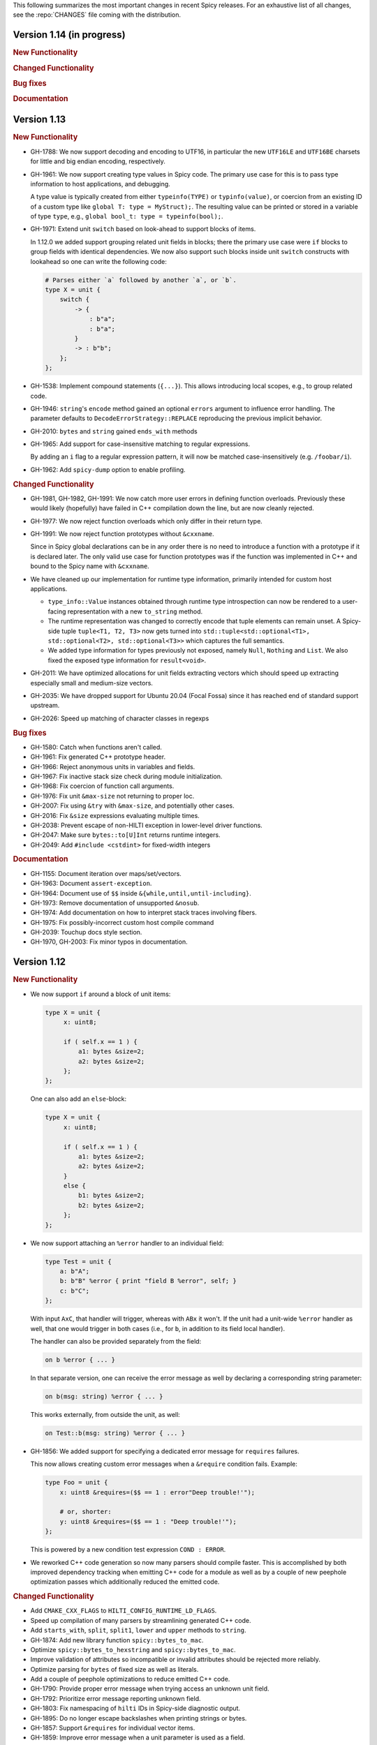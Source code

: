 This following summarizes the most important changes in recent Spicy releases.
For an exhaustive list of all changes, see the :repo:`CHANGES` file coming with
the distribution.

Version 1.14 (in progress)
==========================

.. rubric:: New Functionality

.. rubric:: Changed Functionality

.. rubric:: Bug fixes

.. rubric:: Documentation

Version 1.13
============

.. rubric:: New Functionality

- GH-1788: We now support decoding and encoding to UTF16, in particular the new
  ``UTF16LE`` and ``UTF16BE`` charsets for little and big endian encoding,
  respectively.

- GH-1961: We now support creating type values in Spicy code. The primary use
  case for this is to pass type information to host applications, and debugging.

  A type value is typically created from either ``typeinfo(TYPE)`` or
  ``typinfo(value)``, or coercion from an existing ID of a custom type like
  ``global T: type = MyStruct);``. The resulting value can be printed or stored
  in a variable of type ``type``, e.g., ``global bool_t: type = typeinfo(bool);``.

- GH-1971: Extend unit ``switch`` based on look-ahead to support blocks of items.

  In 1.12.0 we added support grouping related unit fields in blocks; there the
  primary use case were ``if`` blocks to group fields with identical
  dependencies. We now also support such blocks inside unit ``switch`` constructs
  with lookahead so one can write the following code:

  .. code-block:: spicy

    # Parses either `a` followed by another `a`, or `b`.
    type X = unit {
        switch {
            -> {
                : b"a";
                : b"a";
            }
            -> : b"b";
        };
    };

- GH-1538: Implement compound statements (``{...}``). This allows introducing
  local scopes, e.g., to group related code.

- GH-1946: ``string``'s ``encode`` method gained an optional ``errors`` argument to
  influence error handling. The parameter defaults to
  ``DecodeErrorStrategy::REPLACE`` reproducing the previous implicit behavior.

- GH-2010: ``bytes`` and ``string`` gained ``ends_with`` methods

- GH-1965: Add support for case-insensitive matching to regular expressions.

  By adding an ``i`` flag to a regular expression pattern, it will now be
  matched case-insensitively (e.g. ``/foobar/i``).

- GH-1962: Add ``spicy-dump`` option to enable profiling.

.. rubric:: Changed Functionality

- GH-1981, GH-1982, GH-1991: We now catch more user errors in defining function
  overloads. Previously these would likely (hopefully) have failed in C++ compilation
  down the line, but are now cleanly rejected.

- GH-1977: We now reject function overloads which only differ in their return type.

- GH-1991: We now reject function prototypes without ``&cxxname``.

  Since in Spicy global declarations can be in any order there is no need to
  introduce a function with a prototype if it is declared later. The only valid
  use case for function prototypes was if the function was implemented in C++
  and bound to the Spicy name with ``&cxxname``.

- We have cleaned up our implementation for runtime type information, primarily
  intended for custom host applications.

  - ``type_info::Value`` instances obtained through runtime type introspection
    can now be rendered to a user-facing representation with a new ``to_string``
    method.

  - The runtime representation was changed to correctly encode that tuple
    elements can remain unset. A Spicy-side tuple ``tuple<T1, T2, T3>`` now gets
    turned into ``std::tuple<std::optional<T1>, std::optional<T2>, std::optional<T3>>``
    which captures the full semantics.

  - We added type information for types previously not exposed, namely ``Null``,
    ``Nothing`` and ``List``. We also fixed the exposed type information for
    ``result<void>``.

- GH-2011: We have optimized allocations for unit fields extracting vectors
  which should speed up extracting especially small and medium-size vectors.
- GH-2035: We have dropped support for Ubuntu 20.04 (Focal Fossa) since it has
  reached end of standard support upstream.
- GH-2026: Speed up matching of character classes in regexps

.. rubric:: Bug fixes

- GH-1580: Catch when functions aren't called.
- GH-1961: Fix generated C++ prototype header.
- GH-1966: Reject anonymous units in variables and fields.
- GH-1967: Fix inactive stack size check during module initialization.
- GH-1968: Fix coercion of function call arguments.
- GH-1976: Fix unit ``&max-size`` not returning to proper loc.
- GH-2007: Fix using ``&try`` with ``&max-size``, and potentially other cases.
- GH-2016: Fix ``&size`` expressions evaluating multiple times.
- GH-2038: Prevent escape of non-HILTI exception in lower-level driver functions.
- GH-2047: Make sure ``bytes::to[U]Int`` returns runtime integers.
- GH-2049: Add ``#include <cstdint>`` for fixed-width integers

.. rubric:: Documentation

- GH-1155: Document iteration over maps/set/vectors.
- GH-1963: Document ``assert-exception``.
- GH-1964: Document use of ``$$`` inside ``&{while,until,until-including}``.
- GH-1973: Remove documentation of unsupported ``&nosub``.
- GH-1974: Add documentation on how to interpret stack traces involving fibers.
- GH-1975: Fix possibly-incorrect custom host compile command
- GH-2039: Touchup docs style section.
- GH-1970, GH-2003: Fix minor typos in documentation.

Version 1.12
============

.. rubric:: New Functionality

- We now support ``if`` around a block of unit items:

  .. code-block:: spicy

        type X = unit {
             x: uint8;

             if ( self.x == 1 ) {
                 a1: bytes &size=2;
                 a2: bytes &size=2;
             };
        };

  One can also add an ``else``-block:

  .. code-block:: spicy

        type X = unit {
             x: uint8;

             if ( self.x == 1 ) {
                 a1: bytes &size=2;
                 a2: bytes &size=2;
             }
             else {
                 b1: bytes &size=2;
                 b2: bytes &size=2;
             };
        };

- We now support attaching an ``%error`` handler to an individual
  field:

  .. code-block:: spicy

       type Test = unit {
           a: b"A";
           b: b"B" %error { print "field B %error", self; }
           c: b"C";
       };

  With input ``AxC``, that handler will trigger, whereas with ``ABx``
  it won't. If the unit had a unit-wide ``%error`` handler as well,
  that one would trigger in both cases (i.e., for ``b``, in addition
  to its field local handler).

  The handler can also be provided separately from the field:

  .. code-block:: spicy

       on b %error { ... }

  In that separate version, one can receive the error message as well by
  declaring a corresponding string parameter:

  .. code-block:: spicy

       on b(msg: string) %error { ... }

  This works externally, from outside the unit, as well:

  .. code-block:: spicy

       on Test::b(msg: string) %error { ... }

- GH-1856: We added support for specifying a dedicated error message for ``requires`` failures.

  This now allows creating custom error messages when a ``&require``
  condition fails. Example:

  .. code-block:: spicy

      type Foo = unit {
          x: uint8 &requires=($$ == 1 : error"Deep trouble!'");

          # or, shorter:
          y: uint8 &requires=($$ == 1 : "Deep trouble!'");
      };

  This is powered by a new condition test expression ``COND : ERROR``.

- We reworked C++ code generation so now many parsers should compile faster.
  This is accomplished by both improved dependency tracking when emitting C++
  code for a module as well as by a couple of new peephole optimization passes
  which additionally reduced the emitted code.

.. rubric:: Changed Functionality

- Add ``CMAKE_CXX_FLAGS`` to ``HILTI_CONFIG_RUNTIME_LD_FLAGS``.
- Speed up compilation of many parsers by streamlining generated C++ code.
- Add ``starts_with``, ``split``, ``split1``, ``lower`` and ``upper`` methods to ``string``.
- GH-1874: Add new library function ``spicy::bytes_to_mac``.
- Optimize ``spicy::bytes_to_hexstring`` and ``spicy::bytes_to_mac``.
- Improve validation of attributes so incompatible or invalid attributes should be rejected more reliably.
- Optimize parsing for ``bytes`` of fixed size as well as literals.
- Add a couple of peephole optimizations to reduce emitted C++ code.
- GH-1790: Provide proper error message when trying access an unknown unit field.
- GH-1792: Prioritize error message reporting unknown field.
- GH-1803: Fix namespacing of ``hilti`` IDs in Spicy-side diagnostic output.
- GH-1895: Do no longer escape backslashes when printing strings or bytes.
- GH-1857: Support ``&requires`` for individual vector items.
- GH-1859: Improve error message when a unit parameter is used as a field.
- GH-1898: Disallow attributes on "type aliases".
- GH-1938: Deprecate ``&count`` attribute.
- GH-1928: Deprecate ``&anchor`` with regular expression constructors.
- GH-1935: Allow defining parser alias names when running spicy-driver.

.. rubric:: Bug fixes

- GH-1815: Disallow expanding limited ``View``'s again with ``limit``.
- Fix ``to_uint(ByteOrder)`` for empty byte ranges.
- Fix undefined shifts of 32bit integer in ``toInt()``.
- GH-1817: Prevent null ptr dereference when looking on nodes without ``Scope``.
- Fix use of move'd from variable.
- GH-1823: Don't qualify magic linker symbols with C++ namespace.
- Fix diagnostics seen when compiling with GCC.
- GH-1852: Fix ``skip`` with units.
- GH-1832: Fail for vectors with bytes but no stop.
- GH-1860: Fix parsing for vectors of literals.
- GH-1847: Fix resynchronization issue with trimmed input.
- GH-1844: Fix nested look-ahead parsing.
- GH-1842: Fix when input redirection becomes visible.
- GH-1846: Fix bug with captures groups.
- GH-1875: Fix potential nullptr dereference when comparing streams.
- GH-1867: Fix infinite loops with recursive types.
- GH-1868: Associate source code locations with current fiber instead of current thread.
- GH-1871: Fix ``&max-size`` on unit containing a ``switch``.
- GH-1791: Fix usage of ``&convert`` with unit's requiring parameters.
- GH-1858: Fix the literals parsers not following coercions.
- GH-1893: Encompass child node's location in parent.
- GH-1919: Validate that sets are sortable.
- GH-1918: Fix potential segfault with stream iterators.
- GH-1856: Disallow dereferencing a ``result<void>`` value.
- Fix issue with type inference for ``result`` constructor.
- GH-1933: Fix ``HILTI_CXX_FLAGS`` for when multiple flags are passed.
- GH-1829: Catch integer shifts exceeding the width of the operand.

.. rubric:: Documentation

- Redo error handling docs
- Document ``continue`` statements.
- GH-1063: Document arguments to ``new`` operator.
- Updates ``<bytes>.to_int()``/``<bytes>.to_uint()`` documentation.
- GH-1914: Make ``$$`` documentation more precise.
- Fix doc code snippet that won't compile.

Version 1.11
============

.. rubric:: New Functionality

- GH-3779: Add ``%sync_advance`` hook.

  This adds support for a new unit hook:

  .. code-block:: spicy

      on %sync_advance(offset: uint64) {
          ...
      }

  This hook is called regularly during error recovery when synchronization
  skips over data or gaps while searching for a valid synchronization point. It
  can be used to check in on the synchronization to, e.g., abort further
  processing if it just keeps failing. ``offset`` is the current position
  inside the input stream that synchronization just skipped to.

  By default, "called regularly" means that it's called every 4KB of
  input skipped over while searching for a synchronization point. That
  value can be changed by setting a unit property
  ``%sync-advance-block-size = <number of bytes>``.

  As an additional minor tweak, this also changes the name of what used
  to be the ``__gap__`` profiler to now be called ``__sync_advance`` because
  it's profiling the time spent in skipping data, not just gaps.

- Add unit method ``stream()`` to access current input stream, and stream method
  ``statistics()`` to retrieve input statistics.

  This returns a struct of the following type, reflecting the input
  seen so far:

  .. code-block:: spicy

      type StreamStatistics = struct {
          num_data_bytes: uint64;     ## number of data bytes processed
          num_data_chunks: uint64;    ## number of data chunks processed, excluding empty chunks
          num_gap_bytes: uint64;      ## number of gap bytes processed
          num_gap_chunks: uint64;     ## number of gap chunks processed, excluding empty chunks
      };

- GH-1750: Add ``to_real`` method to ``bytes``.

  This interprets the data as representing an ASCII-encoded floating
  point number and converts that into a ``real``. The data can be in
  either decimal or hexadecimal format. If it cannot be parsed as
  either, throws an ``InvalidValue`` exception.

- GH-1608: Add ``get_optional`` method to maps.

  This returns an ``optional`` value either containing the map's element for the
  given key if that entry exists, or an unset ``optional`` if it does not.

- GH-90/GH-1733: Add ``result`` and ``spicy::Error`` types to Spicy to
  facilitate error handling.

.. rubric:: Changed Functionality

- The Spicy compiler has become a bit more strict and is now rejecting
  some ill-defined code constructs that previous versions ended up
  letting through. Specifically, the following cases will need
  updating in existing code:

    - Identifiers from the (internal) ``hilti::`` namespace are no
      longer accessible. Usually you can just scope them with
      ``spicy::`` instead.

    - Previous versions did not always enforce constness as it should
      have. In particular, function parameters could end up being
      mutable even when they weren't declared as ``inout``. Now ``inout``
      is required for supporting any mutable operations on a
      parameter, so make sure to add it where needed.

    - When using unit parameters, the type of any ``inout`` parameters
      now must be unit itself. To pass other types into a unit so that
      they can be modified by the unit, use reference instead of
      ``inout``. For example, use ``type Foo = unit(s: sink&)`` instead of
      ``type Foo = unit(inout: sink)``. See
      https://docs.zeek.org/projects/spicy/en/latest/programming/parsing.html#unit-parameters
      for more.

- The Spicy compiler new uses a more streamlined storage and access scheme to
  represent source code. This speeds up work up util C++ source translation
  (e.g., faster time to first error message during development).

- ``spicyc`` options ``-c`` and ``-l`` no longer support compiling
  multiple Spicy source files to C++ code individually to then build
  them all together. This was a rarely used feature and actually already
  broken in some situations. Instead, use ``spicyc -x`` to produce the
  C++ code for all needed Spicy source files at once. ``-c`` and
  ``-l`` remain available for debugging purposes.

- The ``spicyc`` option ``-P`` now requires a prefix argument that
  sets the C++ namespace, just like ``-x <prefix>`` does. This is so
  that the prototypes match the actual code generated by ``-x``. To
  get the same identifiers as before, use an empty prefix (``-P ""``).

- GH-1763: Restrict initialization of ``const`` values to literals. This means
  that e.g., ``const`` values cannot be initialized from other ``const`` values or
  function calls anymore.
- ``result`` and ``network`` are now keywords and cannot be used anymore as
  user-specified indentifiers.
- GH-1661: Deprecate usage of ``&convert`` with ``&chunked``.
- GH-1657: Reduce data copying when passing data to the driver.
- GH-1501: Improve some error messages for runtime parse errors.
- GH-1655: Reject joint usage of filters and look-ahead.
- GH-1675: Extend runtime profiling to measure parser input volume.
- GH-1624: Enable optimizations when running ``spicy-build``.

.. rubric:: Bug fixes

- GH-1759: Fix ``if``-condition with ``switch`` parsing.
- Fix Spicy's support for ``network`` type.
- GH-1598: Enforce that the argument ``new`` is either a type or a
  ctor.
- GH-1742, GH-1760: Unroll constructors of big containers in generated code. We previously would
  generate code which would be expensive to compiler for some compilers. We now
  generate more friendly code.
- GH-1745: Fix C++ initialization of global constants through global functions.
- GH-1743: Use a checked cast for ``map``'s ``in`` operator.
- GH-1664: Fix ``&convert`` typing issue with bit ranges.
- GH-1724: Fix skipping in size-constrained units. We previously could skip too
  much data if ``skip`` was used in a unit with a global ``&size``.
- Fix incremental skipping. We previously would incorrectly compute the amount
  of data to skip which could have potentially lead to the parser consuming
  more data than available.
- GH-1586: Make skip productions behave like the production they are wrapping.
- GH-1711: Fix forwarding of a reference unit parameter to a non-reference parameter.
- GH-1599: Fix integer increment/decrement operators require mutable arguments.
- GH-1493: Support/fix public type aliases to units.

.. rubric:: Documentation

- Add new section with guidelines and best practices. This focuses on
  performance for now, but may be extended with other areas alter. Much of the
  content was contributed by Corelight Labs.
- Fix documented type mapping for integers.
- Document generic operators.

Version 1.10
============

.. rubric:: New Functionality

.. rubric:: Changed Functionality

- Numerous improvements to improve throughput of generated parsers.

  For this release we have revisited the code typically generated for parsers
  and the runtime libraries they use with the goal of improving throughput of
  parsers at runtime. Coarsely summarized this work was centered around

  - reduction of allocations during parsing
  - reduction of data copies during parsing
  - use of dedicated, hand-check implementations for automatically generated
    code to avoid overhead from safety checks in the runtime libraries

  With these changes we see throughput improvements of some parsers in the
  range of 20-30%. This work consisted of numerous incremental changes, see
  ``CHANGES`` for the full list of changes.

- GH-1667: Always advance input before attempting resynchronization.

  When we enter resynchronization after hitting a parse error we
  previously would have left the input alone, even though we know it fails
  to parse. We then relied fully on resynchronization to advance the
  input.

  With this patch we always forcibly advance the input to the next non-gap
  position. This has no effect for synchronization on literals, but allows
  it to happen earlier for regular expressions.

- GH-1659: Lift requirement that ``bytes`` forwarded from filter be mutable.

- GH-1489: Deprecate &bit-order on bit ranges.

  This had no effect and allowing it may be confusing to users. Deprecate it
  with the idea of eventual removal.

- Extend location printing to include single-line ranges.

  For a location of, e.g., "line 1, column 5 to 10", we now print
  ``1:5-1:10``, whereas we used to print it as only ``1:5``, hence dropping
  information.

- GH-1500: Add ``+=`` operator for ``string``.

  This allows appending to a ``string`` without having to allocate a new
  string. This might perform better most of the time.

- GH-1640: Implement skipping for any field with known size.

  This patch adds ``skip`` support for fields with ``&size`` attribute or of
  builtin type with known size. If a unit has a known size and it is
  specified in a ``&size`` attribute this also allows to skip over unit
  fields.

.. rubric:: Bug fixes

- GH-1605: Allow for unresolved types for set ``in`` operator.

- GH-1617: Fix handling of ``%synchronize-*`` attributes for units in lists.

  We previously would not detect ``%synchronize-at`` or ``%synchronize-from``
  attributes if the unit was not directly in a field, i.e., we mishandled
  the common case of synchronizing on a unit in a list.

  We now handle these attributes, regardless of how the unit appears.

- GH-1585: Put closing of unit sinks behind feature guard.

  This code gets emitted, regardless of whether a sink was actually
  connected or not. Put it behind a feature guard so it does not enable
  the feature on its own.

- GH-1652: Fix filters consuming too much data.

  We would previously assume that a filter would consume all available
  data. This only holds if the filter is attached to a top-level unit, but
  in general not if some sub-unit uses a filter. With this patch we
  explicitly compute how much data is consumed.

- GH-1668: Fix incorrect data consumption for ``&max-size``.

  We would previously handle ``&size`` and ``&max-size`` almost identical
  with the only difference that ``&max-size`` sets up a slightly larger view
  to accommodate a sentinel. In particular, we also used identical code to
  set up the position where parsing should resume after such a field.

  This was incorrect as it is in general impossible to tell where parsing
  continues after a field with ``&max-size`` since it does not signify a fixed
  view like ``&size``. We now compute the next position for a ``&max-size``
  field by inspecting the limited view to detect how much data was extracted.

- GH-1522: Drop overzealous validator.

  A validator was intended to reject a pattern of incorrect parsing of vectors,
  but instead ending up rejecting all vector parsing if the vector elements
  itself produced vectors. We dropped this validation.

- GH-1632: Fix regex processing using ``{n,m}`` repeat syntax being off by one

- GH-1648: Provide meaningful unit ``__begin`` value when parsing starts.

  We previously would not provide ``__begin`` when starting the initial
  parse. This meant that e.g., ``offset()`` was not usable if nothing ever
  got parsed.

  We now provide a meaningful value.

- Fix skipping of literal fields with condition.

- GH-1645: Fix ``&size`` check.

  The current parsing offset could legitimately end up just beyond the
  ``&size`` amount.

- GH-1634: Fix infinite loop in regular expression parsing.

.. rubric:: Documentation

- Update documentation of ``offset()``.

- Fix docs namespace for symbols from ``filter`` module.

  We previously would document these symbols to be in ``spicy`` even though
  they are in ``filter``.

- Add bitfield examples.

Version 1.9
===========

.. rubric:: New Functionality

- GH-1468: Allow to directly access members of anonymous bitfields.

  We now automatically map fields of anonymous bitfields into their containing unit.

  .. code-block:: spicy

    type Foo = unit {
        : bitfield(8) {
            x: 0..3;
            y: 4..7;
        };

        on %done {
            print self.x, self.y;
        }
    };

- GH-1467: Support bitfield constants in Spicy for parsing.

  One can now define bitfield "constants" for parsing by providing
  integer expressions with fields:

  .. code-block:: spicy

      type Foo = unit {
        x: bitfield(8) {
          a: 0..3 = 2;
          b: 4..7;
          c: 7 = 1;
        };

  This will first parse the bitfield as usual and then enforce that the
  two bit ranges that are coming with expressions (i.e., ``a`` and ``c``)
  indeed containing the expected values. If they don't, that's a parse
  error.

  We also support using such bitfield constants for look-ahead parsing:

  .. code-block:: spicy

      type Foo = unit {
        x: uint8[];
        y: bitfield(8) {
          a: 0..3 = 4;
          b: 4..7;
        };
      };

  This will parse uint8s until a value is discovered that has its bits
  set as defined by the bitfield constant.

  (We use the term "constant" loosely here: only the bits with values
  are actually enforced to be constant, all others are parsed as usual.)

- GH-1089, GH-1421: Make ``offset()`` independent of random access functionality.

  We now store the value returned by ``offset()`` directly in the
  unit instead of computing it on the fly when requested from ``cur - begin``.
  With that ``offset()`` can be used without enabling random access
  functionality on the unit.

- Add support for passing arbitrary C++ compiler flags.

  This adds a magic environment variable ``HILTI_CXX_FLAGS`` which if set
  specifies compiler flags which should be passed during C++ compilation
  after implicit flags. This could be used to e.g., set defines, or set
  low-level compiler flags.

  Even with this flag, for passing include directories one should still
  use ``HILTI_CXX_INCLUDE_DIRS`` since they are searched before any
  implicitly added paths.

- GH-1435: Add bitwise operators ``&``, ``|``, and ``^`` for booleans.

- GH-1465: Support skipping explicit ``%done`` in external hooks.

  Assuming ``Foo::X`` is a unit type, these two are now equivalent:

  .. code-block:: spicy

      on Foo::X::%done   { }
      on Foo::X          { }

.. rubric:: Changed Functionality

- GH-1567: Speed up runtime calls to start profilers.

- GH-1565: Disable capturing backtraces with HILTI exceptions in non-debug builds.

- GH-1343: Include condition in ``&requires`` failure message.

- GH-1466: Reject uses of ``self`` in unit ``&size`` and ``&max-size`` attribute.

  Values in ``self`` are only available after parsing has started while
  ``&size`` and ``&max-size`` are consumed before that. This means that any
  use of ``self`` and its members in these contexts would only ever see
  unset members, so it should not be the intended use.

- GH-1485: Add validator rejecting unsupported multiple uses of attributes.

- GH-1465: Produce better error message when hooks are used on a unit field.

- GH-1503: Handle anonymous bitfields inside ``switch`` statements.

  We now map items of anonymous bitfields inside a ``switch`` cases into
  the unit namespace, just like we already do for top-level fields. We
  also catch if two anonymous bitfields inside those cases carry the
  same name, which would make accesses ambiguous.

  So the following works now:

  .. code-block:: spicy

      switch (self.n) {
          0 -> : bitfield(8) {
              A: 0..7;
          };
          * -> : bitfield(8) {
              B: 0..7;
          };
      };

  Whereas this does not work:

  .. code-block:: spicy

      switch (self.n) {
          0 -> : bitfield(8) {
              A: 0..7;
          };
          * -> : bitfield(8) {
              A: 0..7;
          };
      };

- GH-1571: Remove trimming inside individual chunks.

  Trimming a ``Chunk`` (always from the left) causes a lot of internal work
  with only limited benefit since we manage visibility with a ``stream::View``
  on top of a ``Chunk`` anyway.

  We now trimming only removes a ``Chunk`` from a ``Chain``, but does not
  internally change individual the ``Chunk`` anymore. This should benefit
  performance but might lead to slightly increased memory use, but callers
  usually have that data in memory anyway.

- Use ``find_package(Python)`` with version.

  Zeek's configure sets ``Python_EXECUTABLE`` has hint, but Spicy is using
  ``find_package(Python3)`` and would only use ``Python3_EXECUTABLE`` as hint.
  This results in Spicy finding a different (the default) Python executable
  when configuring Zeek with ``--with-python=/opt/custom/bin/python3``.

  Switch Spicy over to use ``find_package(Python)`` and add the minimum
  version so it knows to look for ``Python3``.

.. rubric:: Bug fixes

- GH-1520: Fix handling of ``spicy-dump --enable-print``.

- Fix spicy-build to correctly infer library directory.

- GH-1446: Initialize generated struct members in constructor body.

- GH-1464: Add special handling for potential ``advance`` failure in trial mode.

- GH-1275: Add missing lowering of Spicy unit ctor to HILTI struct ctor.

- Fix rendering in validation of ``%byte-order`` attribute.

- GH-1384: Fix stringification of ``DecodeErrorStrategy``.

- Fix handling of ``--show-backtraces`` flag.

- GH-1032: Allow using using bitfields with type declarations.

- GH-1484: Fix using of ``&convert`` on bitfields.

- GH-1508: Fix returned value for ``<unit>.position()``.

- GH-1504: Use user-inaccessible chars for encoding ``::`` in feature variables.

- GH-1550: Replace recursive deletion with explicit loop to avoid stack overflow.

- GH-1549: Add feature guards to accesses of a unit's ``__position``.

.. rubric:: Documentation

- Move Zeek-specific documentation into Zeek documentation.

- Clarify error handling docs.

- Mention unit switch statements in conditional parsing docs.

Version 1.8
===========

.. rubric:: New Functionality

- Add new ``skip`` keyword to let unit items efficiently skip over uninteresting data.

  For cases where your parser just needs to skip over some data, without
  needing access to its content, Spicy provides a ``skip`` keyword to
  prefix corresponding fields with:

  .. spicy-code:: skip.spicy

      module Test;

      public type Foo = unit {
          x: int8;
           : skip bytes &size=5;
          y: int8;
          on %done { print self; }
      };

  ``skip`` works for all kinds of fields but is particularly efficient
  with ``bytes`` fields, for which it will generate optimized code
  avoiding the overhead of storing any data.

  ``skip`` fields may have conditions and hooks attached, like
  any other fields. However, they do not support ``$$`` in
  expressions and hooks.

  For readability, a ``skip`` field may be named (e.g., ``padding: skip
  bytes &size=3;``), but even with a name, its value cannot be accessed.

  ``skip`` fields extend support for ``void`` with attributes fields which are now deprecated.

- Add runtime profiling infrastructure.

  This add an option ``--enable-profiling`` to the HILTI and Spicy compilers. Use
  of the option does two things: (1) it sets a flag enabling inserting
  additional profiling instrumentation into generated C++ code, and (2) it
  enables using instrumentation for recording profiling information during
  execution of the compiled code, including dumping out a profiling report at
  the end. The profiling information collected includes time spent in HILTI
  functions as well as for parsing Spicy units and unit fields.

.. rubric:: Changed Functionality

- Optimizations for improved runtime performance.

  This release contains a number of changes to improve the runtime performance
  of generated parsers. This includes tweaks for generating more performant
  code for parsers, low-level optimizations of types in to runtime support
  library as well as fine-tuning of parser execution at runtime.

- Do not force locale on users of libhilti.
- Avoid expensive checked iterator for internal ``Bytes`` iteration.
- GH-1089: Allow to use ``offset()`` without enabling full random-access support.
- GH-1394: Fix C++ normalization of generated enum values.
- Disallow using ``$$`` with anonymous containers.

.. rubric:: Bug fixes

- GH-1386: Prevent internal error when passed invalid context.
- Fix potential use-after-move bug.
- GH-1390: Initialize ``Bytes`` internal control block for all constructors.
- GH-1396: Fix regex performance regression introduced by constant folding.
- GH-1399: Guard access to unit ``_filters`` member with feature flag.
- GH-1421: Store numerical offset in units instead of iterator for position.
- GH-1436: Make sure ``Bytes::sub`` only throws HILTI exceptions.
- GH-1447: Do not forcibly make ``strong_ref`` ``in`` function parameters immutable.
- GH-1452: Allow resolving of unit parameters before ``self`` is fully resolved.
- Make sure Spicy runtime config is initialized after ``spicy::rt::init``.
- Adjustments for building with GCC-13.

.. rubric:: Documentation

- Document how to check whether an ``optional`` value is set.
- Preserve indention when extracting comments in doc generation.
- Fix docs for long-form of ``-x`` flag to spicyc.

Version 1.7
===========

.. rubric:: New Functionality

- Support Zeek-style documentation strings in Spicy source code.

- Provide ability for host applications to initiate runtime's module-pre-init phase manually.

- Add DPD-style ``spicy::accept_input()`` and ``spicy::decline_input()``.

- Add driver option to output full set of generated C++ files.

- GH-1123: Support arbitrary expression as argument to type constructors, such as ``interval(...)``.

.. rubric:: Changed Functionality

- Search ``HILTI_CXX_INCLUDE_DIRS`` paths before default include paths.

- Search user module paths before system paths.

- Streamline runtime exception hierarchy.

- Fix bug in cast from ``real`` to ``interval``.

- GH-1326: Generate proper runtime types for enums.

- GH-1330: Reject uses of imported module IDs as expression.

.. rubric:: Bug fixes

- GH-1310: Fix ASAN false positive with GCC.

- GH-1345: Improve runtime performance of stream iteration.

- GH-1367: Use unique filename for all object files generated during JIT.

- Remove potential race during JIT when using ``HILTI_CXX_COMPILER_LAUNCHER``.

- GH-1349: Fix incremental regexp matching for potentially empty results.

.. rubric:: Documentation

Version 1.6
===========

.. rubric:: New Functionality

- GH-1249: Allow combining ``&eod`` with ``&until`` or ``&until-including``.

- GH-1251: When decoding bytes into a string using a given character
  set, allow caller to control error handling.

  All methods taking a charset parameters now take an additional
  enum selecting 1 of 3 possible error handling strategies in case a
  character can't be decoded/represented: ``STRICT`` throws an error,
  ``IGNORE`` skips the problematic character and proceeds with the
  next, and ``REPLACE`` replaces the problematic character with a safe
  substitute. ``REPLACE`` is the default everywhere now, so that by
  default no errors are triggered.

  This comes with an additional functional change for the ASCII
  encoding: we now consistently sanitize characters that ASCII can't
  represent when in ``REPLACE``/``IGNORE`` modes (and, hence, by
  default), and trigger errors in ``STRICT`` mode. Previously, we'd
  sometimes let them through, and never triggered any errors. This
  also fixes a bug with the ASCII encoding sometimes turning a
  non-printable character into multiple repeated substitutes.

- GH-1294: Add library function to parse an address from string or bytes.

- HLTO files now perform a version check when loaded.

  We previously would potentially allow building a HLTO file against one
  version of the Spicy runtime, and then load it with a different version. If
  exposed symbols matched loading might have succeeded, but could still have lead
  to sublte bugs at runtime.

  We now embed a runtime version string in HLTO files and reject loading HLTO
  files into a different runtime version. We require an exact version match.

- New ``pack`` and ``unpack`` operators.

  These provide
  low-level primitives for transforming a value into, or out of, a
  binary representations, see :ref:`the docs <packing>` for details.

.. rubric:: Changed Functionality

- GH-1236: Add support for adding link dependencies via ``--cxx-link``.

- GH-1285: C++ identifiers referenced in ``&cxxname`` are now automatically
  interpreted to be in the global namespace.

- Synchronization-related debug messages are now logged to the
  ``spicy-verbose`` stream. We added logging of successful synchronization.

- Downgrade required Flex version.
  We previously required at least flex-2.6.0; we can now build against flex-2.5.37.

- Improve C++ caching during JIT.

  We improved caching behavior via ``HILTI_CXX_COMPILER_LAUNCHER`` if the
  configuration of ``spicyc`` was changed without changing the C++ file
  produced during JIT.

- ``hilti::rt::isDebugVersion`` has been removed.

- The ``-O | --optimize`` flag has been removed from command line tools.

  This was already a no-op without observable side-effects.

- GH-1311: Reject use of ``context()`` unit method if unit does not declare a
  context with ``%context``.

- GH-1319: Unsupported unit variable attributes are now rejected.

- GH-1299: Add validator for bitfield field ranges.

- We now reject uses of ``self`` as an ID.

- GH-1233: Reject key types for maps that can't be sorted.

- Fix validator for field ``&default`` expression types for constness.

  When checking types of field ``&default`` expressions we previously would
  also consider their constness. This breaks e.g., cases where the used
  expression is not a LHS like the field the ``&default`` is defined for,

  .. code-block:: spicy

     type X = unit {
         var x: bytes = b"" + a;
     };

  We now do not consider constness in the type check anymore. Since fields are
  never const this allows us to set a ``&default`` with constant expressions as
  well.

.. rubric:: Bug fixes

- GH-1231: Add special handling for potential ``advance`` failure in trial mode.

- GH-1115, GH-1196: Explicitly type temporary value used by ``&max_size``
  logic.

- GH-1143, GH-1220: Add coercion on assignment for optionals that
  only differ in constness of their inner types.

- GH-1230: Add coercion to default argument of ``map::get``.

- GH-1234, GH-1238: Fix assertions with anonymous struct constructor.

- GH-1248: Fix ``stop`` for unbounded loop.

- GH-1250: Fix internal errors when seeing unsupported character
  classes in regular expression.

- GH-1170: Fix contexts not allowing being passed ``inout``.

- GH-1266: Fix wrong type for Spicy-side ``self`` expression.

- GH-1261: Fix inability to access unit fields through ``self`` in
  ``&convert`` expressions.

- GH-1267: Install only needed headers from bundled SafeInt library.

- GH-1227: Fix code generation when a module's file could be imported through different means.

- GH-1273: Remove bundled code licensed under `CPOL license <https://www.codeproject.com/info/cpol10.aspx>`_.

- GH-1303: Fix potentially late synchronization when jumping over gaps during synchronization.

- Do not force gold linker with user-provided linker flags or when built as a CMake subproject.

- Improve efficiency of ``startsWith`` for long inputs.

.. rubric:: Documentation

- The documentation now reflects Zeek package manager Spicy feature templates.

- The documentation for bitfields was clarified.

- Documentation for casts from integers to boolean was added.

- We added documentation for how to expose custom C++ code in Spicy.

- Update doc link to commits mailing list.

- Clarify that ``%context`` can only be used in top-level units.

- Clarify that ``&until`` consumes the delimiter.

- GH-1240: Clarify docs on ``SPICY_VERSION``.

- Add FAQ item on source locations.

- Add example for use of ``?.``.

Version 1.5
===========

.. rubric:: New Functionality

- GH-1179: Cap parallelism use for JIT background jobs.

  During JIT, we would previously launch all compilation jobs in parallel. For
  projects using many modules this could have lead to resource contention which
  often forced users to use sequential compilation with
  ``HILTI_JIT_SEQUENTIAL``. We now by default cap the number of parallel
  background jobs at the number of logical cores. This can be parameterized
  with the environment variable ``HILTI_JIT_PARALLELISM`` which for
  ``HILTI_JIT_PARALLELISM=1`` reproduces ``HILTI_JIT_SEQUENTIAL``.

- GH-1134: Add support for ``synchronize-at`` and ``synchronize-after`` properties.

  These unit properties allow specifying a literal which should be searched for
  during error recovery. If the respective unit is used as a synchronize point
  during error recovery, i.e., it is used as a field which is marked
  ``&synchronize``, input resynchronization during error recovery will seek to
  the next position of this pattern in the input stream.

- GH-1209: Provide error message to ``%error`` handler.

    We now allow to optionally provide a string parameter with
    ``%error`` that will receive the associated error message:

  .. code-block:: spicy

    on %error(msg: string) { print msg; }

.. rubric:: Changed Functionality

- GH-1184: Allow more cache hits if only a few modules are changed in multi-module compilation.

- GH-1208: Incremental performance tweaks for JIT.

- GH-1197: Make handling of sanitizer workarounds more granular.

.. rubric:: Bug fixes

- GH-1150: Preserve additional permissions from umask when generating HLTO files.

- GH-1154: Add stringificaton of ``Map::value_type``.

- GH-1080: Reject constant declarations at non-global scope.

- GH-1164: Make compiler plugin initialization explicit.

- GH-1050: Update location when entering most parser methods.

- GH-1187: Fix support for having multiple source modules of the same name.

- GH-1197: Prevent too early integer overflow in pow.

- GH-1201: Adjust removal of symlinks on install for ``DESTDIR``.

- GH-1203: Allow changing ``DESTDIR`` between configure and install time.

- GH-1204: Remove potential use-after-move.

- GH-1210: Prevent unnecessarily executable stack with GNU toolchain.

- GH-1206: Fix detection of recursive dependencies.

- GH-1217: Produce ``hilti::rt::Bool`` when casting to boolean.

- GH-1224: Fix import segfault.

.. rubric:: Documentation

- GH-44: Update docs for spicy-plugin rename ``_Zeek::Spicy`` -> ``Zeek::Spicy``.

- GH-1183: Update docs for Discourse migration.

- GH-1205: Update Spicy docs for now being built into Zeek.

Version 1.4
===========

.. rubric:: New Functionality

- Add support for recovery from parse errors or incomplete input

  This release adds support for recovering from parse errors or incomplete
  input (e.g., gaps or partial connections). Grammars can denote unit
  synchronization points with a ``&synchronize`` attribute. If an error is
  encountered while extracting a previous fields, parsing will attempt to
  resynchronize the input at that point. The synchronization result needs to be
  checked and confirmed or rejected explicitly; a number of hooks are provided
  for that. See :ref:`the docs <error_recovery>` for details.

- Remove restriction that units used as sinks need to be ``public``

-  Uses ``ccache`` for C++ compilation during JIT if Spicy itself was configured to use ``ccache``

  Spicy spends a considerable amount of JIT time compiling generated C++ code.
  This work can be cached if neither inputs nor any of the used flags have
  changed so that subsequent JIT runs can complete much faster.

  We now automatically cache many C++ compilation artifacts with ``ccache`` if
  Spicy itself was configured with e.g.,
  ``--with-hilti-compiler-launcher=ccache``. This behavior can be controlled or
  disabled via the ``HILTI_CXX_COMPILER_LAUNCHER`` environment variable.

- GH-842: Add Spicy support for struct initialization.

- GH-1036: Support unit initialization through a struct constructor expression.

.. rubric:: Changed Functionality

- GH-1074: ``%random-access`` is now derived automatically from uses and
  declaring it explicitly has been deprecated.

- GH-1072: Disallow enum declarations with non-unique values.

  It is unclear what code should be generated when requested to convert an
  integer value to the following enum:

  .. code-block:: spicy

      type E = enum {
          A = 1,
          B = 2,
          C = 1,
      };

  For ``1`` we could produce either ``E::A`` or ``E::C`` here.

  Instead of allowing this ambiguity we now disallow enums with non-unique values.

.. rubric:: Bug fixes

- Prevent exception if cache directory is not readable.

- Propagate failure from ``cmake`` up to ``./configure``.

- GH-1030: Make sure types required for globals are declared before being used.

- Fix potentially use-after-free in stringification of ``stream::View``.

- GH-1087: Make ``offset`` return correct value even before parsing of field.

.. rubric:: Documentation

Version 1.3
===========

.. rubric:: New Functionality

- Add optimizer removing unused ``%random-access`` or ``%filter`` functionality

  If a unit has e.g., a ``%random-access`` attribute Spicy emits additional
  code to track and update offsets. If the ``%random-access`` functionality is
  not used this leads to unneeded code being emitted which causes unneeded
  overhead, both during JIT and during execution.

  We now emit such feature-dependent code under a feature flag (effectively a
  global boolean constant) which is by default *on*. Additionally, we added an
  optimizer pass which detects whether a feature is used and can disable unused
  feature functionality (switching the feature flag to *off*), and can then
  remove unreachable code behind such disabled feature flags by performing
  basic constant folding.

- Add optimizer pass removing unused sink functionality

  By default any unit declared ``public`` can be used as a sink. To support
  sink behavior additional code is emitted and invoked at runtime, regardless
  of whether the unit is used as a sink or not.

  We now detect unused sink functionality and avoid emitting it.

- GH-934: Allow ``$$`` in place of ``self`` in unit convert attributes.

.. rubric:: Changed Functionality

- GH-941: Allow use of units with all defaulted parameters as entry points.

- We added precompilation support for ``libspicy.h``.

- Drop support for end-of-life Fedora 32, and add support for Fedora 34.

.. rubric:: Bug fixes

- Correctly handle lookups for NULL library symbols.

- Use safe integers for ``size`` functions in the runtime library.

- Make it possible to build on ARM64.

- Fix building with gcc-11.

.. rubric:: Documentation

Version 1.2
===========

.. rubric:: New Functionality

- GH-913: Add support for switch-level ``&parse-at`` and
  ``&parse-from`` attributes inside a unit.

- Add optimizer pass removing unimplemented functions and methods.

  This introduces a global pass triggered after all individual input ASTs have
  been finalized, but before we generate any C++ code. We then strip out any
  unimplemented member functions (typically Spicy hooks), both their
  definitions as well as their uses.

  In order to correctly handle previously generated C++ files which might
  have been generated with different optimization settings, we disallow
  optimizations if we detect that a C++ input file was generated by us.

.. rubric:: Changed Functionality

- Add validation of unit switch attributes. We previously silently
  ignored unsupported attributes; now errors are raised.

- Remove configure option ``--build-zeek-plugin``. Spicy no longer
  supports building the Zeek plugin/analyzers in-tree. This used to be
  available primarily for development purposes, but became challenging
  to maintain.

- Add environment variable ``HILTI_CXX_INCLUDE_DIRS`` to specify
  additional C++ include directories when compiling generated code.

- GH-940: Add runtime check for parsing progress during loops.

.. rubric:: Bug fixes

- Fix computation of unset locations.

- Fix accidental truncating conversion in integer code.

.. rubric:: Documentation

Version 1.1
===========

.. rubric:: New Functionality

- GH-844: Add support for ``&size`` attribute to unit ``switch``
  statement.

- GH-26: Add ``%skip``, ``%skip-pre`` and ``%skip-post`` properties
  for skipping input matching a regular expression before any further
  input processing takes place.

- Extend library functionality provided by the ``spicy`` module:

   - ``crc32_init()/crc32_add()`` compute CRC32 checksums.
   - ``mktime()`` creates a ``time`` value from individual components.
   - ``zlib_init()`` initializes a ``ZlibStream`` with a given window bits argument.
   - ``Zlib`` now accepts a window bits parameter.

- Add a new ``find()`` method to units for that searches for a
  ``bytes`` sequence inside their input data, forward or backward
  from a given starting position.

- Add support for ``&chunked`` when parsing bytes data with
  ``&until`` or ``&until_including``.

- Add ``encode()`` method to ``string`` for conversion to ``bytes``.

- Extend parsing of ``void`` fields:

   - Add support for ``&eod`` to skip all data until the end of the
     current input is encountered.

   - Add support for ``&until`` to skip all data until a deliminator
     is encountered. The deliminator will be extracted from the stream
     before continuing.

- Port Spicy to Apple silicon.

- Add Dockerfile for OpenSUSE 15.2.

.. rubric:: Changed Functionality

- Reject ``void`` fields with names.
- Lower minimum required Python version to 3.2.
- GH-882: Lower minimum required Bison version to 3.0.

.. rubric:: Bug fixes

- GH-872: Fix missing normalization of enum label IDs.
- GH-878: Fix casting integers to enums.
- GH-889: Fix hook handling for anonymous void fields.
- GH-901: Fix type resolution bug in ``&convert``.
- Fix handling of ``&size`` attribute for anonymous void fields.
- Fix missing update to input position before running ``%done`` hook.
- Add validation rejecting ``$$`` in hooks not supporting it.
- Make sure container sizes are runtime integers.
- Fix missing operator<< for enums when generating debug code.
- GH-917: Default-initialize forwarding fields without type arguments.
- GH-1774: Fix synchronization with symbol different from last lookahead token.
- GH-1777: Fix interning of regexps for ``%skip*``.

.. rubric:: Documentation

- GH-37: Add documentation on how to skip data with ``void`` fields.
